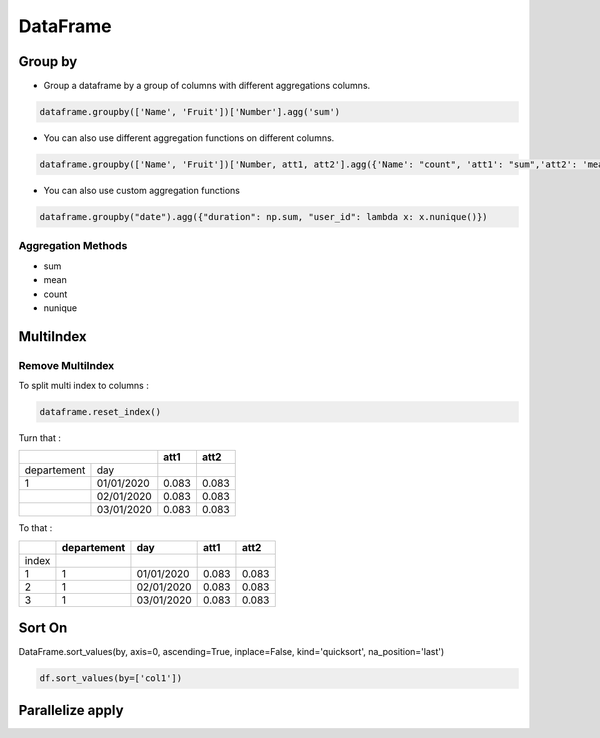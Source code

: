 DataFrame
=========

Group by
--------

- Group a dataframe by a group of columns with different aggregations columns.

.. code-block:: python

    dataframe.groupby(['Name', 'Fruit'])['Number'].agg('sum')

- You can also use different aggregation functions on different columns.

.. code-block:: python

    dataframe.groupby(['Name', 'Fruit'])['Number, att1, att2'].agg({'Name': "count", 'att1': "sum",'att2': 'mean'})

- You can also use custom aggregation functions

.. code-block:: python

    dataframe.groupby("date").agg({"duration": np.sum, "user_id": lambda x: x.nunique()})

Aggregation Methods
~~~~~~~~~~~~~~~~~~~

- sum
- mean
- count
- nunique

MultiIndex
----------

Remove MultiIndex
~~~~~~~~~~~~~~~~~

To split multi index to columns :

.. code-block:: python

    dataframe.reset_index()


Turn that :

+------------+------------+-----------+-----------+
|                         |      att1 |      att2 |
+============+============+===========+===========+
| departement| day        |           |           |
+------------+------------+-----------+-----------+
| 1          |01/01/2020  |  0.083    | 0.083     |
+------------+------------+-----------+-----------+
|            |02/01/2020  |   0.083   |  0.083    |
+------------+------------+-----------+-----------+
|            |03/01/2020  |    0.083  | 0.083     |
+------------+------------+-----------+-----------+

To that :

+------------+------------+-----------+-----------+-----------+
|            | departement|      day  |      att1 |      att2 |
+============+============+===========+===========+===========+
|  index     |            |           |           |           |
+------------+------------+-----------+-----------+-----------+
| 1          | 1          |01/01/2020 | 0.083     | 0.083     |
+------------+------------+-----------+-----------+-----------+
| 2          | 1          |02/01/2020 |  0.083    | 0.083     |
+------------+------------+-----------+-----------+-----------+
| 3          | 1          |03/01/2020 | 0.083     | 0.083     |
+------------+------------+-----------+-----------+-----------+

Sort On
--------

DataFrame.sort_values(by, axis=0, ascending=True, inplace=False, kind='quicksort', na_position='last')

.. code-block:: python

    df.sort_values(by=['col1'])

Parallelize apply
-----------------

.. code-block:: python
    from multiprocessing import  Pool
    from functools import partial
    import numpy as np

    def parallelize(data, func, num_of_processes=8):
        data_split = np.array_split(data, num_of_processes)
        pool = Pool(num_of_processes)
        data = pd.concat(pool.map(func, data_split))
        pool.close()
        pool.join()
        return data

    def run_on_subset(func, data_subset):
        return data_subset.apply(func, axis=1)

    def parallelize_on_rows(data, func, num_of_processes=8):
        return parallelize(data, partial(run_on_subset, func), num_of_processes)